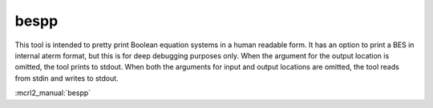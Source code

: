 .. index:: bespp

.. _tool-bespp:

bespp
=====

This tool is intended to pretty print Boolean equation systems in a human
readable form. It has an option to print a BES in internal aterm format, but
this is for deep debugging purposes only. When the argument for the output
location is omitted, the tool prints to stdout. When both the arguments for
input and output locations are omitted, the tool reads from stdin and writes to
stdout.

:mcrl2_manual:`bespp`
